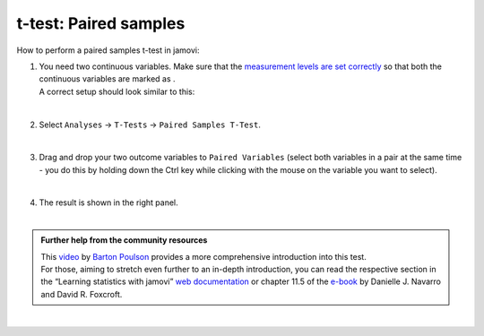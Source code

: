 .. sectionauthor:: `Jonas Rafi <https://www.su.se/english/profiles/jora9288-1.283149>`__

======================
t-test: Paired samples
======================

| How to perform a paired samples t-test in jamovi:

#. | You need two continuous variables. Make sure that the `measurement
     levels are set correctly <um_2_first-steps.html#data-variables>`_
     so that both the continuous variables are marked as |continuous|.

   | A correct setup should look similar to this:

   |data_format_ttest_paired|

   |

#. | Select ``Analyses`` → ``T-Tests`` → ``Paired Samples T-Test``.

   |select_ttest_paired| 

   |

#. | Drag and drop your two outcome variables to ``Paired Variables`` (select
     both variables in a pair at the same time - you do this by holding down
     the Ctrl key while clicking with the mouse on the variable you want to
     select).

   |add_var_ttest_paired| 

   | 

#. | The result is shown in the right panel.

   |

.. admonition:: Further help from the community resources

   | This `video 
     <https://www.youtube.com/embed/lSjfYYiJG6E?list=PLkk92zzyru5OAtc_ItUubaSSq6S_TGfRn>`__
     by `Barton Poulson <https://datalab.cc/jamovi>`__ provides a more
     comprehensive introduction into this test.

   | For those, aiming to stretch even further to an in-depth introduction, you
     can read the respective section in the “Learning statistics with jamovi”
     `web documentation <https://lsj.readthedocs.io/en/latest/lsj/Ch11_tTest_05.html>`__
     or chapter 11.5 of the `e-book <https://www.learnstatswithjamovi.com/>`__
     by Danielle J. Navarro and David R. Foxcroft.  
     
|
 
.. ---------------------------------------------------------------------

.. |continuous|                image:: ../_images/variable-continuous.*
   :width: 16px
.. |data_format_ttest_paired|  image:: ../_images/jg_data_format_ttest_paired.jpg
   :width: 40%
.. |select_ttest_paired|       image:: ../_images/jg_select_ttest_paired.jpg
   :width: 40% 
.. |add_var_ttest_paired|      image:: ../_images/jg_add_var_ttest_paired.jpg 
   :width: 70% 
